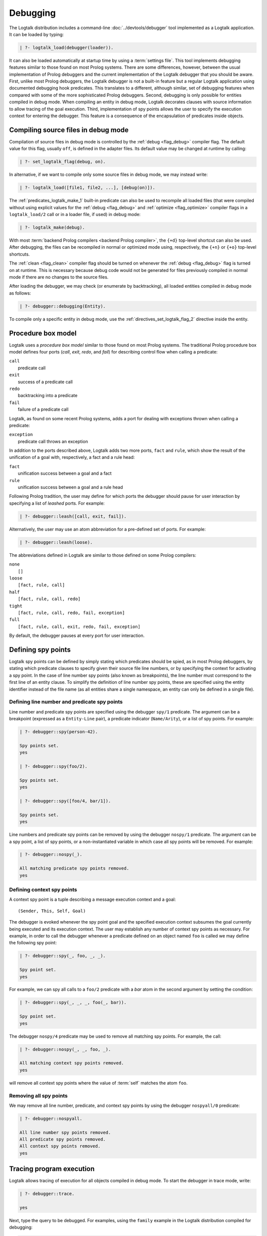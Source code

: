 ..
   This file is part of Logtalk <https://logtalk.org/>  
   Copyright 1998-2020 Paulo Moura <pmoura@logtalk.org>

   Licensed under the Apache License, Version 2.0 (the "License");
   you may not use this file except in compliance with the License.
   You may obtain a copy of the License at

       http://www.apache.org/licenses/LICENSE-2.0

   Unless required by applicable law or agreed to in writing, software
   distributed under the License is distributed on an "AS IS" BASIS,
   WITHOUT WARRANTIES OR CONDITIONS OF ANY KIND, either express or implied.
   See the License for the specific language governing permissions and
   limitations under the License.


.. _debugging_debugging:

Debugging
=========

The Logtalk distribution includes a command-line :doc:`../devtools/debugger`
tool implemented as a Logtalk application. It can be loaded by typing:

.. code-block:: text

   | ?- logtalk_load(debugger(loader)).

It can also be loaded automatically at startup time by using a
:term:`settings file`. This tool implements debugging features similar to
those found on most Prolog systems. There are some differences, however,
between the usual implementation of Prolog debuggers and the current
implementation of the Logtalk debugger that you should be aware. First,
unlike most Prolog debuggers, the Logtalk debugger is not a built-in feature
but a regular Logtalk application using documented debugging hook predicates.
This translates to a different, although similar, set of debugging features
when compared with some of the more sophisticated Prolog debuggers. Second,
debugging is only possible for entities compiled in debug mode. When
compiling an entity in debug mode, Logtalk decorates clauses with source
information to allow tracing of the goal execution. Third, implementation
of spy points allows the user to specify the execution context for entering
the debugger. This feature is a consequence of the encapsulation of
predicates inside objects.

.. _debugging_debug_mode:

Compiling source files in debug mode
------------------------------------

Compilation of source files in debug mode is controlled by the
:ref:`debug <flag_debug>` compiler flag. The default value for this flag,
usually ``off``, is defined in the adapter files. Its default value may
be changed at runtime by calling:

.. code-block:: text

   | ?- set_logtalk_flag(debug, on).

In alternative, if we want to compile only some source files in debug
mode, we may instead write:

.. code-block:: text

   | ?- logtalk_load([file1, file2, ...], [debug(on)]).

The :ref:`predicates_logtalk_make_1` built-in predicate can also be used to
recompile all loaded files (that were compiled without using explicit values
for the :ref:`debug <flag_debug>` and :ref:`optimize <flag_optimize>` compiler
flags in a ``logtalk_load/2`` call or in a loader file, if used) in debug mode:

.. code-block:: text

   | ?- logtalk_make(debug).

With most :term:`backend Prolog compilers <backend Prolog compiler>`, the
``{+d}`` top-level shortcut can also be used. After debugging, the files can
be recompiled in normal or optimized mode using, respectively, the ``{+n}``
or ``{+o}`` top-level shortcuts.

The :ref:`clean <flag_clean>` compiler flag should be turned on whenever
the :ref:`debug <flag_debug>` flag is turned on at runtime. This is necessary
because debug code would not be generated for files previously compiled in
normal mode if there are no changes to the source files.

After loading the debugger, we may check (or enumerate by backtracking),
all loaded entities compiled in debug mode as follows:

.. code-block:: text

   | ?- debugger::debugging(Entity).

To compile only a specific entity in debug mode, use the
:ref:`directives_set_logtalk_flag_2` directive inside the entity.

.. _debugging_box_model:

Procedure box model
-------------------

Logtalk uses a *procedure box model* similar to those found on most
Prolog systems. The traditional Prolog procedure box model defines
four ports (*call*, *exit*, *redo*, and *fail*) for describing control
flow when calling a predicate:

| ``call``
|    predicate call
| ``exit``
|    success of a predicate call
| ``redo``
|    backtracking into a predicate
| ``fail``
|    failure of a predicate call

Logtalk, as found on some recent Prolog systems, adds a port for
dealing with exceptions thrown when calling a predicate:

| ``exception``
|    predicate call throws an exception

In addition to the ports described above, Logtalk adds two more ports,
``fact`` and ``rule``, which show the result of the unification of a
goal with, respectively, a fact and a rule head:

| ``fact``
|    unification success between a goal and a fact
| ``rule``
|    unification success between a goal and a rule head

Following Prolog tradition, the user may define for which ports the
debugger should pause for user interaction by specifying a list of
*leashed* ports. For example:

.. code-block:: text

   | ?- debugger::leash([call, exit, fail]).

Alternatively, the user may use an atom abbreviation for a pre-defined
set of ports. For example:

.. code-block:: text

   | ?- debugger::leash(loose).

The abbreviations defined in Logtalk are similar to those defined on
some Prolog compilers:

| ``none``
|    ``[]``
| ``loose``
|    ``[fact, rule, call]``
| ``half``
|    ``[fact, rule, call, redo]``
| ``tight``
|    ``[fact, rule, call, redo, fail, exception]``
| ``full``
|    ``[fact, rule, call, exit, redo, fail, exception]``

By default, the debugger pauses at every port for user interaction.

Defining spy points
-------------------

Logtalk spy points can be defined by simply stating which predicates
should be spied, as in most Prolog debuggers, by stating which predicate
clauses to specify given their source file line numbers, or by
specifying the context for activating a spy point. In the case
of line number spy points (also known as breakpoints), the line number
must correspond to the first line of an entity clause. To simplify the
definition of line number spy points, these are specified using the
entity identifier instead of the file name (as all entities share a
single namespace, an entity can only be defined in a single file).

Defining line number and predicate spy points
~~~~~~~~~~~~~~~~~~~~~~~~~~~~~~~~~~~~~~~~~~~~~

Line number and predicate spy points are specified using the debugger
``spy/1`` predicate. The argument can be a breakpoint (expressed as a
``Entity-Line`` pair), a predicate indicator (``Name/Arity``), or a
list of spy points. For example:

.. code-block:: text

   | ?- debugger::spy(person-42).

   Spy points set.
   yes

   | ?- debugger::spy(foo/2).

   Spy points set.
   yes

   | ?- debugger::spy([foo/4, bar/1]).

   Spy points set.
   yes

Line numbers and predicate spy points can be removed by using the
debugger ``nospy/1`` predicate. The argument can be a spy point, a
list of spy points, or a non-instantiated variable in which case all
spy points will be removed. For example:

.. code-block:: text

   | ?- debugger::nospy(_).

   All matching predicate spy points removed.
   yes

Defining context spy points
~~~~~~~~~~~~~~~~~~~~~~~~~~~

A context spy point is a tuple describing a message execution context and
a goal:

::

   (Sender, This, Self, Goal)

The debugger is evoked whenever the spy point goal and the specified
execution context subsumes the goal currently being executed and its
execution context. The user may establish any number of context spy points
as necessary. For example, in order to call the debugger whenever a
predicate defined on an object named ``foo`` is called we may define
the following spy point:

.. code-block:: text

   | ?- debugger::spy(_, foo, _, _).

   Spy point set.
   yes

For example, we can spy all calls to a ``foo/2`` predicate with a `bar`
atom in the second argument by setting the condition:

.. code-block:: text

   | ?- debugger::spy(_, _, _, foo(_, bar)).

   Spy point set.
   yes

The debugger ``nospy/4`` predicate may be used to remove all matching
spy points. For example, the call:

.. code-block:: text

   | ?- debugger::nospy(_, _, foo, _).

   All matching context spy points removed.
   yes

will remove all context spy points where the value of :term:`self` matches the
atom ``foo``.

Removing all spy points
~~~~~~~~~~~~~~~~~~~~~~~

We may remove all line number, predicate, and context spy points by
using the debugger ``nospyall/0`` predicate:

.. code-block:: text

   | ?- debugger::nospyall.

   All line number spy points removed.
   All predicate spy points removed.
   All context spy points removed.
   yes

.. _programming_trace:

Tracing program execution
-------------------------

Logtalk allows tracing of execution for all objects compiled in debug
mode. To start the debugger in trace mode, write:

.. code-block:: text

   | ?- debugger::trace.

   yes

Next, type the query to be debugged. For examples, using the ``family``
example in the Logtalk distribution compiled for debugging:

.. code-block:: text

   | ?- addams::sister(Sister, Sibling).
        Call: (1) sister(_1082,_1104) ? 
        Rule: (1) sister(_1082,_1104) ? 
        Call: (2) ::female(_1082) ? 
        Call: (3) female(_1082) ? 
        Fact: (3) female(morticia) ? 
       *Exit: (3) female(morticia) ? 
       *Exit: (2) ::female(morticia) ? 
       ...

While tracing, the debugger will pause for user input at each leashed port,
printing an informative message. Each trace line starts with the port,
followed by the goal invocation number, followed by the goal. The invocation
numbers are unique and allows us to correlate the ports used for a goal.
In the output above, you can see for example that the goal ``::female(_1082)``
succeeds with the answer ``::female(morticia)``. The debugger also provides
determinism information by prefixing the ``exit`` port with a ``*`` character
when a call succeeds with choice-points pending, thus indicating that there
might be alternative solutions for the goal.

Note that, when tracing, spy points will be ignored. Before the
port number, when a spy point is set for the current clause or goal, the
debugger will print a ``#`` character for line number spy points, a
``+`` character for predicate spy points, and a ``*`` character for
context spy points. For example:

.. code-block:: text

   | ?- debugger::spy(female/2).

   yes

   | ?- addams::sister(Sister, Sibling).
        Call: (1) sister(_1078,_1100) ? 
        Rule: (1) sister(_1078,_1100) ? 
        Call: (2) ::female(_1078) ? 
     +  Call: (3) female(_1078) ? 

To stop tracing and turning off the debugger, write:

.. code-block:: text

   | ?- debugger::notrace.

   yes

.. _debugging_debug:

Debugging using spy points
--------------------------

Tracing a program execution may generate large amounts of debugging
data. Debugging using spy points allows the user to concentrate in
specific points of the code. To start a debugging session using spy
points, write:

.. code-block:: text

   | ?- debugger::debug.

   yes

For example, assuming the spy point we set in the previous section on
the ``female/1`` predicate:

.. code-block:: text

   | ?- addams::sister(Sister, Sibling).
     +  Call: (3) female(_1078) ? 

To stop the debugger, write:

::

   | ?- debugger::nodebug.

   yes

Note that stopping the debugger does not remove any defined spy points.

.. _debugging_commands:

Debugging commands
------------------

The debugger pauses at leashed ports when tracing or when finding a spy
point for user interaction. The commands available are as follows:

``c`` — creep
   go on; you may use the spacebar, return, or enter keys in alternative
``l`` — leap
   continues execution until the next spy point is found
``s`` — skip
   skips debugging for the current goal; valid at call, redo, and
   unification ports
``q`` — quasi-skip
   skips debugging until returning to the current goal or reaching a spy
   point; valid at call and redo ports
``r`` — retry
   retries the current goal but side-effects are not undone; valid at
   the fail port
``j`` — jump
   reads invocation number and continues execution until a port is
   reached for that number
``z`` — zap
   reads port name and continues execution until that port is reached
   reads negated port name and continues execution until a port other
   than the negated port is reached
``i`` — ignore
   ignores goal, assumes that it succeeded; valid at call and redo ports
``f`` — fail
   forces backtracking; may also be used to convert an exception into a
   failure
``n`` — nodebug
   turns off debugging
``@`` — command; ``!`` can be used in alternative
   reads and executes a query
``b`` — break
   suspends execution and starts new interpreter; type ``end_of_file``
   to terminate
``a`` — abort
   returns to top level interpreter
``Q`` — quit
   quits Logtalk
``p`` — print
   writes current goal using the print/1 predicate if available
``d`` — display
   writes current goal without using operator notation
``w`` — write
   writes current goal quoting atoms if necessary
``$`` — dollar
   outputs the compiled form of the current goal (for low-level
   debugging)
``x`` — context
   prints execution context
``.`` — file
   prints file, entity, predicate, and line number information at an
   unification port
``e`` — exception
   prints exception term thrown by the current goal
``=`` — debugging
   prints debugging information
``<`` — write depth
   sets the write term depth (set to 0 to reset)
``*`` — add
   adds a context spy point for the current goal
``/`` — remove
   removes a context spy point for the current goal
``+`` — add
   adds a predicate spy point for the current goal
``-`` — remove
   removes a predicate spy point for the current goal
``#`` — add
   adds a line number spy point for the current clause
``|`` — remove
   removes a line number spy point for the current clause
``h`` — condensed help
   prints list of command options
``?`` — extended help
   prints list of command options

.. _debugging_context:

Context-switching calls
-----------------------

Logtalk provides a control construct, :ref:`control_context_switch_2`,
which allows the execution of a query within the context of an object.
Common debugging uses include checking an object local predicates (e.g.
predicates representing internal dynamic state) and sending a message
from within an object. This control construct may also be used to write
unit tests.

Consider the following toy example:

::

   :- object(broken).

       :- public(a/1).

       a(A) :- b(A, B), c(B).
       b(1, 2). b(2, 4). b(3, 6).
       c(3).

   :- end_object.

Something is wrong when we try the object public predicate, ``a/1``:

.. code-block:: text

   | ?- broken::a(A).

   no

For helping diagnosing the problem, instead of compiling the object in
debug mode and doing a *trace* of the query to check the clauses for the
non-public predicates, we can instead simply type:

.. code-block:: text

   | ?- broken << c(C).

   C = 3
   yes

The ``<</2`` control construct works by switching the execution context
to the object in the first argument and then compiling and executing the
second argument within that context:

.. code-block:: text

   | ?- broken << (self(Self), sender(Sender), this(This)).

   Self = broken
   Sender = broken
   This = broken

   yes

As exemplified above, the ``<</2`` control construct allows you to call
an object local and private predicates. However, it is important to
stress that we are not bypassing or defeating an object predicate scope
directives. The calls take place within the context of the specified
object, not within the context of the object making the ``<</2`` call.
Thus, the ``<</2`` control construct implements a form of
*execution-context switching*.

The availability of the ``<</2`` control construct is controlled by the
:ref:`context_switching_calls <flag_context_switching_calls>` compiler
flag (its default value is defined in the adapter files of the backend
Prolog compilers).

.. _debugging_messages:

Debugging messages
------------------

Calls to the :ref:`logtalk::print_message/3 <methods_print_message_3>`
predicate where the message kind is either ``debug`` or ``debug(Group)`` are
only printed, by default, when the :ref:`debug <flag_debug>` flag is turned
on. Moreover, these calls are suppressed by the compiler when the
:ref:`optimize <flag_optimize>` flag is turned on. Note that actual printing
of debug messages does not require compiling the code in debug mode, only
turning on the ``debug`` flag.

Meta-messages
~~~~~~~~~~~~~

To avoid having to define :ref:`methods_message_tokens_2` grammar rules
for translating each and every debug message, Logtalk provides default
tokenization for five *meta-messages* that cover the most common cases:

``@Message``
   By default, the message is printed as passed to the ``write/1``
   predicate followed by a newline.
``Key-Value``
   By default, the message is printed as ``Key: Value`` followed by a
   newline. The key is printed as passed to the ``write/1`` predicate
   while the value is printed as passed to the ``writeq/1`` predicate.
``Format+Arguments``
   By default, the message is printed as passed to the ``format/2``
   predicate.
``List``
   By default, the list items are printed indented one per line. The
   items are preceded by a dash and can be ``@Message``, ``Key-Value``,
   or ``Format+Arguments`` messages. If that is not the case, the item
   is printed as passed to the ``writeq/1`` predicate.
``Title::List``
   By default, the title is printed followed by a newline and the
   indented list items, one per line. The items are printed as in
   the ``List`` meta message.

Some simple examples of using these meta-messages:

.. code-block:: text

   | ?- logtalk::print_message(debug, core, @'Phase 1 completed').
   yes

   | ?- set_logtalk_flag(debug, on).
   yes

   | ?- logtalk::print_message(debug, core, @'Phase 1 completed').
   >>> Phase 1 completed
   yes

   | ?- logtalk::print_message(debug, core, answer-42).
   >>> answer: 42
   yes

   | ?- logtalk::print_message(debug, core, 'Position: <~d,~d>'+[42,23]).
   >>> Position: <42,23>
   yes

   | ?- logtalk::print_message(debug, core, [arthur,ford,marvin]).
   >>> - arthur
   >>> - ford
   >>> - marvin
   yes

   | ?- logtalk::print_message(debug, core, names::[arthur,ford,marvin]).
   >>> names:
   >>> - arthur
   >>> - ford
   >>> - marvin
   yes

The ``>>>`` prefix is the default message prefix for ``debug`` messages.
It can be redefined using the
:ref:`logtalk::message_prefix_stream/4 <methods_message_prefix_stream_4>`
hook predicate. For example:

::

   :- multifile(logtalk::message_prefix_stream/4).
   :- dynamic(logtalk::message_prefix_stream/4).

   logtalk::message_prefix_stream(debug, core, '(dbg) ', user_error).

Selective printing of debug messages
~~~~~~~~~~~~~~~~~~~~~~~~~~~~~~~~~~~~

By default, all debug messages are either printed or skipped, depending on the
:ref:`debug <flag_debug>` and :ref:`optimize <flag_optimize>` flags. When the
code is not compiled in optimal mode, the :doc:`../devtools/debug_messages`
tool allows selectively enabling of debug messages per :term:`component` and
per debug group. For example, to enable all ``debug`` and ``debug(Group)``
messages for the ``parser`` component:

.. code-block:: text

   % upon loading the tool, all messages are disabled by default: 
   | ?- logtalk_load(debug_messages(loader)).
   ...

   % enable both debug and debug(_) messages:
   | ?- debug_messages::enable(parser).
   yes

To enable only ``debug(tokenization)`` messages for the ``parser`` component:

.. code-block:: text

   % first disable any and all enabled messages:
   | ?- debug_messages::disable(parser).
   yes

   % enable only debug(tokenization) messages:
   | ?- debug_messages::enable(parser, tokenization).
   yes

See the tool documentation for more details. 

.. _debugging_hooks:

Using the term-expansion mechanism for debugging
------------------------------------------------

Debugging messages only output information by default. These messages can,
however, be intercepted to perform other actions. An alternative is to use
instead the :ref:`term-expansion mechanism <expansion_expansion>` for
conditional compilation of debugging goals. For example, the
:doc:`../libraries/hook_objects` library provides a
:ref:`print_goal_hook <apis:print_goal_hook/0>` object that simplifies
printing entity goals before or after calling them by simply prefixing them
with an operator. See the library and hook object documentation for details.
You can also define your own specialized hook objects for custom debugging
tasks.

.. _debugging_ports_profiling:

Ports profiling
---------------

The Logtalk distribution includes a :doc:`../devtools/ports_profiler` tool
based on the same procedure box model described above. This tool is
specially useful for debugging performance issues (e.g. due to lack of
determinism or unexpected backtracking). See the tool documentation for
details. 

.. _debugging_events:

Debug and trace events
----------------------

The debugging API defines two multifile predicates,
:ref:`logtalk::trace_event/2 <apis:logtalk/0::trace_event/2>` and
:ref:`logtalk::debug_handler/2 <apis:logtalk/0::debug_handler/2>` for handiling
trace and debug events. It also provides a
:ref:`logtalk::debug_handler_provider/1 <apis:logtalk/0::debug_handler_provider/1>`
multifile predicate that allows an object (or a category) to declare itself
as a debug handler provider. The Logtalk ``debugger`` and  ``ports_profiler``
tools are regular applications thar are implemented using this API, which
can also be used to implement alternative or new debugging related tools.
See the API documentation for details and the source code of the ``debugger``
and  ``ports_profiler`` tools for usage examples.

